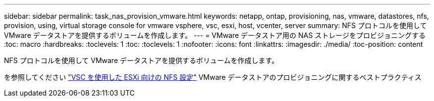 ---
sidebar: sidebar 
permalink: task_nas_provision_vmware.html 
keywords: netapp, ontap, provisioning, nas, vmware, datastores, nfs, provision, using, virtual storage console for vmware vsphere, vsc, esxi, host, vcenter, server 
summary: NFS プロトコルを使用して VMware データストアを提供するボリュームを作成します。 
---
= VMware データストア用の NAS ストレージをプロビジョニングする
:toc: macro
:hardbreaks:
:toclevels: 1
:toc: 
:toclevels: 1
:nofooter: 
:icons: font
:linkattrs: 
:imagesdir: ./media/
:toc-position: content


[role="lead"]
NFS プロトコルを使用して VMware データストアを提供するボリュームを作成します。

を参照してください link:https://docs.netapp.com/us-en/ontap-sm-classic/nfs-config-esxi/index.html["VSC を使用した ESXi 向けの NFS 設定"] VMware データストアのプロビジョニングに関するベストプラクティス
